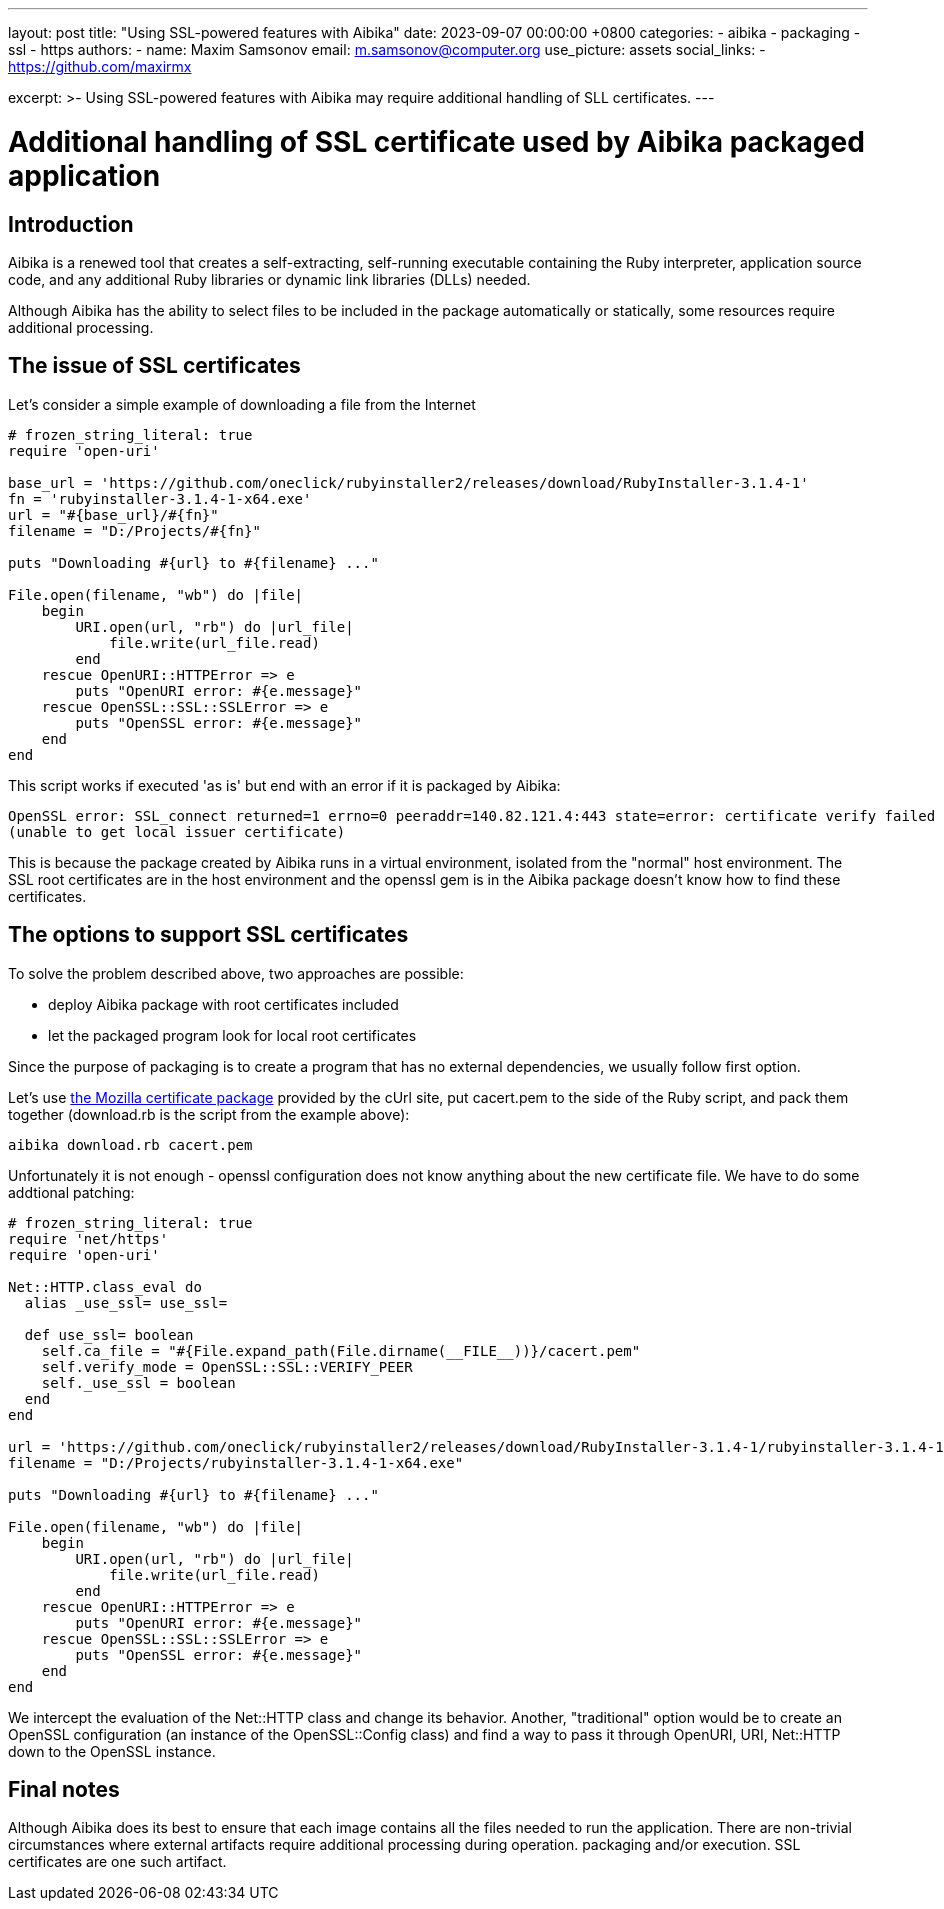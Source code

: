 ---
layout: post
title:  "Using SSL-powered features with Aibika"
date:   2023-09-07 00:00:00 +0800
categories:
  - aibika
  - packaging
  - ssl
  - https
authors:
  -
    name: Maxim Samsonov
    email: m.samsonov@computer.org
    use_picture: assets
    social_links:
      - https://github.com/maxirmx

excerpt: >-
  Using SSL-powered features with Aibika may require additional handling of SLL certificates.
---

= Additional handling of SSL certificate used by Aibika packaged application

== Introduction

Aibika is a renewed tool that creates a self-extracting, self-running executable containing the Ruby interpreter,
application source code, and any additional Ruby libraries or dynamic link libraries (DLLs) needed.

Although Aibika has the ability to select files to be included in the package automatically or statically,
some resources require additional processing.

== The issue of SSL certificates

Let's consider a simple example of downloading a file from the Internet

[source,ruby]
----
# frozen_string_literal: true
require 'open-uri'

base_url = 'https://github.com/oneclick/rubyinstaller2/releases/download/RubyInstaller-3.1.4-1'
fn = 'rubyinstaller-3.1.4-1-x64.exe'
url = "#{base_url}/#{fn}"
filename = "D:/Projects/#{fn}"

puts "Downloading #{url} to #{filename} ..."

File.open(filename, "wb") do |file|
    begin
        URI.open(url, "rb") do |url_file|
            file.write(url_file.read)
        end
    rescue OpenURI::HTTPError => e
        puts "OpenURI error: #{e.message}"
    rescue OpenSSL::SSL::SSLError => e
        puts "OpenSSL error: #{e.message}"
    end
end
----

This script works if executed 'as is' but end with an error if it is packaged by Aibika:

[source]
----
OpenSSL error: SSL_connect returned=1 errno=0 peeraddr=140.82.121.4:443 state=error: certificate verify failed
(unable to get local issuer certificate)
----

This is because the package created by Aibika runs in a virtual environment, isolated from the "normal" host environment.
The SSL root certificates are in the host environment and the openssl gem is in the Aibika package doesn't know how to find
these certificates.

== The options to support SSL certificates

To solve the problem described above, two approaches are possible:

* deploy Aibika package with root certificates included
* let the packaged program look for local root certificates

Since the purpose of packaging is to create a program that has no external dependencies, we usually follow
first option.

Let's use https://curl.se/docs/caextract.html[the Mozilla certificate package] provided by the cUrl site,
put cacert.pem to the side of the Ruby script, and pack them together (download.rb is the script from the
example above):

[source, shell]
----
aibika download.rb cacert.pem
----

Unfortunately it is not enough - openssl configuration does not know anything about the new certificate file.
We have to do some addtional patching:

[source,ruby]
----
# frozen_string_literal: true
require 'net/https'
require 'open-uri'

Net::HTTP.class_eval do
  alias _use_ssl= use_ssl=

  def use_ssl= boolean
    self.ca_file = "#{File.expand_path(File.dirname(__FILE__))}/cacert.pem"
    self.verify_mode = OpenSSL::SSL::VERIFY_PEER
    self._use_ssl = boolean
  end
end

url = 'https://github.com/oneclick/rubyinstaller2/releases/download/RubyInstaller-3.1.4-1/rubyinstaller-3.1.4-1-x64.exe'
filename = "D:/Projects/rubyinstaller-3.1.4-1-x64.exe"

puts "Downloading #{url} to #{filename} ..."

File.open(filename, "wb") do |file|
    begin
        URI.open(url, "rb") do |url_file|
            file.write(url_file.read)
        end
    rescue OpenURI::HTTPError => e
        puts "OpenURI error: #{e.message}"
    rescue OpenSSL::SSL::SSLError => e
        puts "OpenSSL error: #{e.message}"
    end
end
----

We intercept the evaluation of the Net::HTTP class and change its behavior. Another, "traditional"
option would be to create an OpenSSL configuration (an instance of the OpenSSL::Config class) and
find a way to pass it through OpenURI, URI, Net::HTTP down to the OpenSSL instance.

== Final notes

Although Aibika does its best to ensure that each image contains all the files needed to run the application.
There are non-trivial circumstances where external artifacts require additional processing during operation.
packaging and/or execution. SSL certificates are one such artifact.
